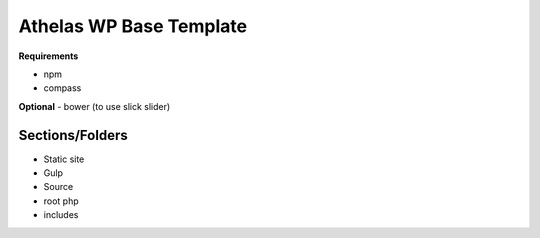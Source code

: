 Athelas WP Base Template
==========================

**Requirements**

- npm
- compass

**Optional**
- bower (to use slick slider)

Sections/Folders
+++++++++++++++++++

- Static site
- Gulp
- Source
- root php
- includes


